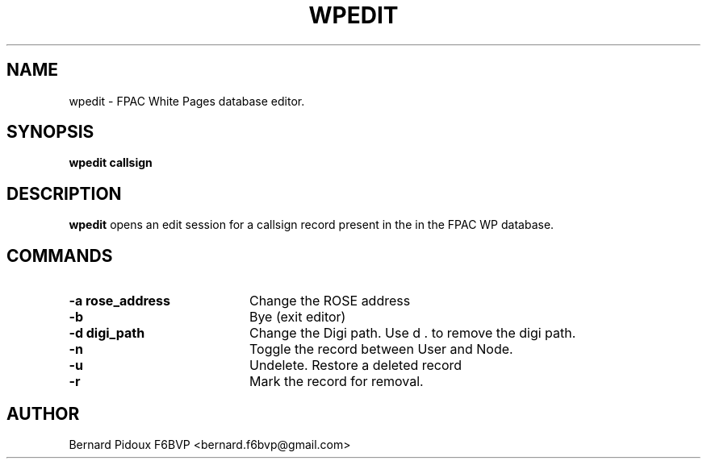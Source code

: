.TH WPEDIT 1 "23 September 2011" Linux "FPAC Operator's Manual"
.SH NAME 
wpedit \- FPAC White Pages database editor.
.SH SYNOPSIS
.B wpedit callsign
.SH DESCRIPTION
.LP
.B wpedit
opens an edit session for a callsign record present in the in the FPAC WP database.
.SH COMMANDS
.TP 20
.BI "\-a   rose_address"
Change the ROSE address
.TP 20
.BI "\-b"
Bye (exit editor)
.TP 20
.BI "\-d   digi_path"
Change the Digi path. Use d . to remove the digi path.
.TP 20
.BI "\-n"
Toggle the record between User and Node.
.TP 20
.BI "\-u"
Undelete. Restore a deleted record
.TP 20
.BI "\-r"
Mark the record for removal.
.SH AUTHOR
Bernard Pidoux F6BVP <bernard.f6bvp@gmail.com>
